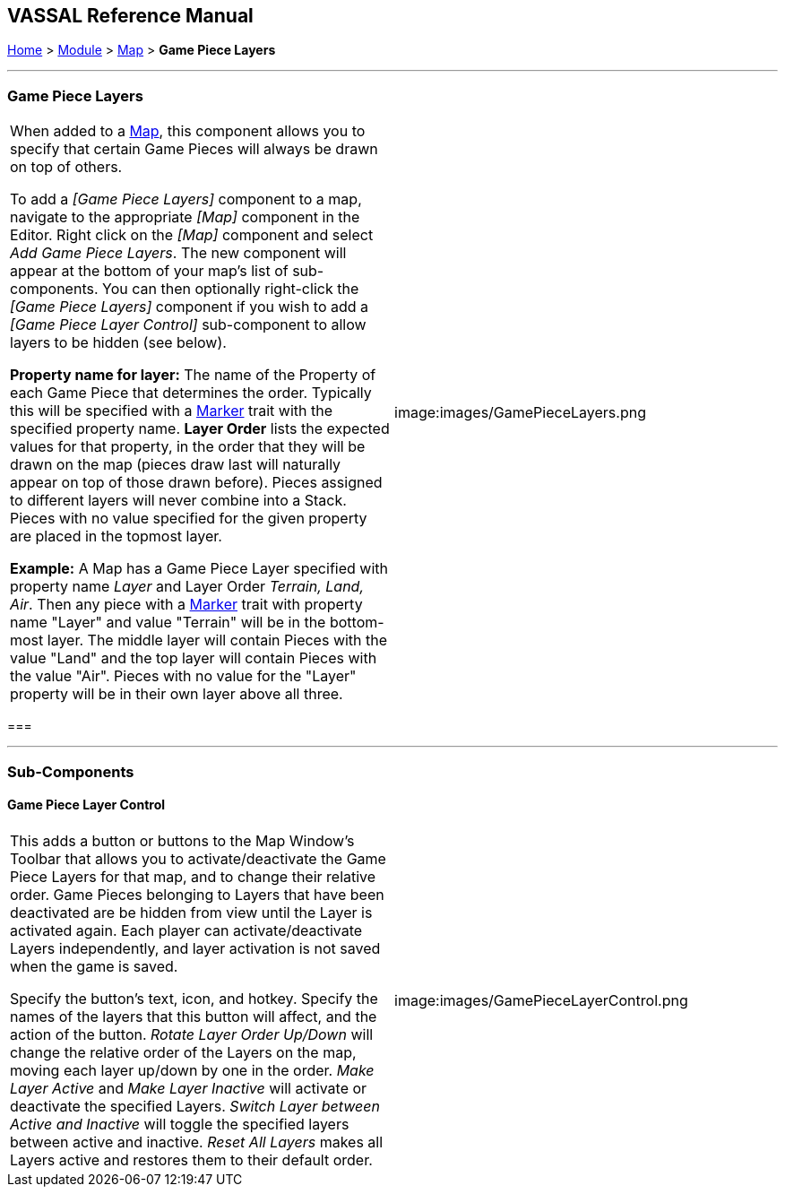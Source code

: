 == VASSAL Reference Manual
[#top]

[.small]#<<index.adoc#toc,Home>> > <<GameModule.adoc#top,Module>> > <<Map.adoc#top,Map>> > *Game Piece Layers*#

'''''

=== Game Piece Layers

[cols=",",]
|===
|When added to a <<Map.adoc#top,Map>>, this component allows you to specify that certain Game Pieces will always be drawn on top of others.

To add a _[Game Piece Layers]_ component to a map, navigate to the appropriate _[Map]_ component in the Editor.
Right click on the _[Map]_ component and select _Add Game Piece Layers_.
The new component will appear at the bottom of your map's list of sub-components.
You can then optionally right-click the _[Game Piece Layers]_ component if you wish to add a _[Game Piece Layer Control]_ sub-component to allow layers to be hidden (see below).

*Property name for layer:* The name of the Property of each Game Piece that determines the order.
Typically this will be specified with a <<PropertyMarker.adoc#top,Marker>> trait with the specified property name.
  *Layer Order* lists the expected values for that property, in the order that they will be drawn on the map (pieces draw last will naturally appear on top of those drawn before).  Pieces assigned to different layers will never combine into a Stack.
Pieces with no value specified for the given property are placed in the topmost layer.

*Example:*  A Map has a Game Piece Layer specified with property name _Layer_ and Layer Order _Terrain, Land, Air_.
Then any piece with a <<PlaceMarker.adoc#top,Marker>> trait with property name "Layer" and value "Terrain" will be in the bottom-most layer.
The middle layer will contain Pieces with the value "Land" and the top layer will contain Pieces with the value "Air".  Pieces with no value for the "Layer" property will be in their own layer above all three.
|image:images/GamePieceLayers.png +
|===

=== 

'''''

=== Sub-Components

[#GamePieceLayerControl]
==== Game Piece Layer Control

[cols=",",]
|===
|This adds a button or buttons to the Map Window's Toolbar that allows you to activate/deactivate the Game Piece Layers for that map, and to change their relative order.
Game Pieces belonging to Layers that have been deactivated are be hidden from view until the Layer is activated again.
Each player can activate/deactivate Layers independently, and layer activation is not saved when the game is saved.

Specify the button's text, icon, and hotkey.
Specify the names of the layers that this button will affect, and the action of the button.
_Rotate Layer Order Up/Down_ will change the relative order of the Layers on the map, moving each layer up/down by one in the order.
_Make Layer Active_ and _Make Layer Inactive_ will activate or deactivate the specified Layers.
_Switch Layer between Active and Inactive_ will toggle the specified layers between active and inactive.
_Reset All Layers_ makes all Layers active and restores them to their default order.

|image:images/GamePieceLayerControl.png +
|===

